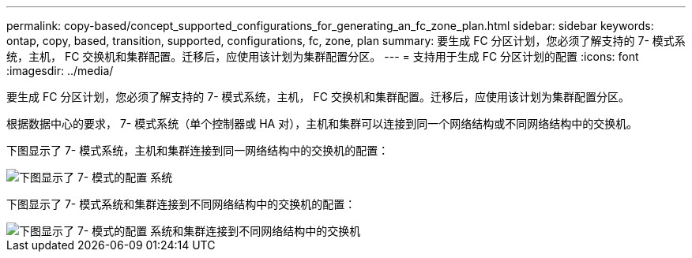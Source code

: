 ---
permalink: copy-based/concept_supported_configurations_for_generating_an_fc_zone_plan.html 
sidebar: sidebar 
keywords: ontap, copy, based, transition, supported, configurations, fc, zone, plan 
summary: 要生成 FC 分区计划，您必须了解支持的 7- 模式系统，主机， FC 交换机和集群配置。迁移后，应使用该计划为集群配置分区。 
---
= 支持用于生成 FC 分区计划的配置
:icons: font
:imagesdir: ../media/


[role="lead"]
要生成 FC 分区计划，您必须了解支持的 7- 模式系统，主机， FC 交换机和集群配置。迁移后，应使用该计划为集群配置分区。

根据数据中心的要求， 7- 模式系统（单个控制器或 HA 对），主机和集群可以连接到同一个网络结构或不同网络结构中的交换机。

下图显示了 7- 模式系统，主机和集群连接到同一网络结构中的交换机的配置：

image::../media/fc_zone_config1.gif[下图显示了 7- 模式的配置 系统,hosts,and cluster are connected to the switches in the same fabric]

下图显示了 7- 模式系统和集群连接到不同网络结构中的交换机的配置：

image::../media/fc_zone_config2.gif[下图显示了 7- 模式的配置 系统和集群连接到不同网络结构中的交换机]
